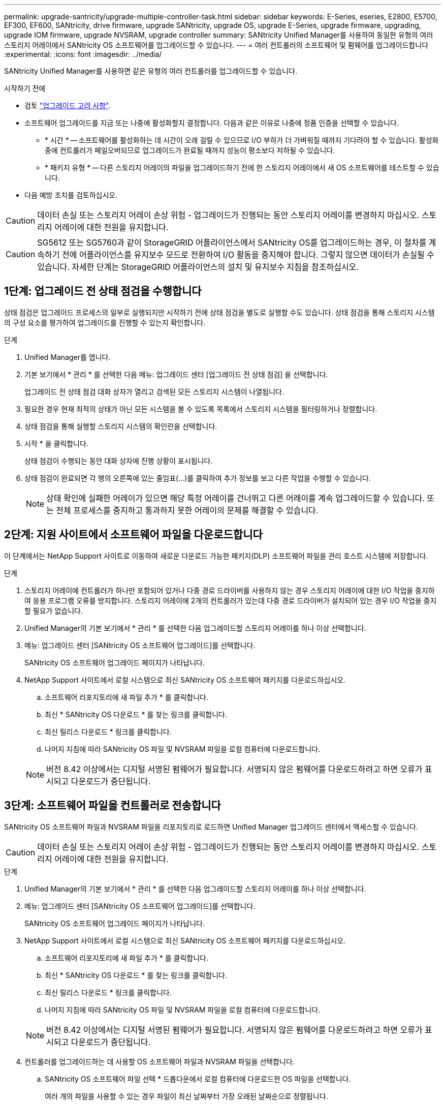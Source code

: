 ---
permalink: upgrade-santricity/upgrade-multiple-controller-task.html 
sidebar: sidebar 
keywords: E-Series, eseries, E2800, E5700, EF300, EF600, SANtricity, drive firmware, upgrade SANtricity, upgrade OS, upgrade E-Series, upgrade firmware, upgrading, upgrade IOM firmware, upgrade NVSRAM, upgrade controller 
summary: SANtricity Unified Manager를 사용하여 동일한 유형의 여러 스토리지 어레이에서 SANtricity OS 소프트웨어를 업그레이드할 수 있습니다. 
---
= 여러 컨트롤러의 소프트웨어 및 펌웨어를 업그레이드합니다
:experimental: 
:icons: font
:imagesdir: ../media/


[role="lead"]
SANtricity Unified Manager를 사용하면 같은 유형의 여러 컨트롤러를 업그레이드할 수 있습니다.

.시작하기 전에
* 검토 link:overview-upgrade-consider-task.html["업그레이드 고려 사항"].
* 소프트웨어 업그레이드를 지금 또는 나중에 활성화할지 결정합니다. 다음과 같은 이유로 나중에 정품 인증을 선택할 수 있습니다.
+
** * 시간 * -- 소프트웨어를 활성화하는 데 시간이 오래 걸릴 수 있으므로 I/O 부하가 더 가벼워질 때까지 기다려야 할 수 있습니다. 활성화 중에 컨트롤러가 페일오버되므로 업그레이드가 완료될 때까지 성능이 평소보다 저하될 수 있습니다.
** * 패키지 유형 * -- 다른 스토리지 어레이의 파일을 업그레이드하기 전에 한 스토리지 어레이에서 새 OS 소프트웨어를 테스트할 수 있습니다.


* 다음 예방 조치를 검토하십시오.



CAUTION: 데이터 손실 또는 스토리지 어레이 손상 위험 - 업그레이드가 진행되는 동안 스토리지 어레이를 변경하지 마십시오. 스토리지 어레이에 대한 전원을 유지합니다.


CAUTION: SG5612 또는 SG5760과 같이 StorageGRID 어플라이언스에서 SANtricity OS를 업그레이드하는 경우, 이 절차를 계속하기 전에 어플라이언스를 유지보수 모드로 전환하여 I/O 활동을 중지해야 합니다. 그렇지 않으면 데이터가 손실될 수 있습니다. 자세한 단계는 StorageGRID 어플라이언스의 설치 및 유지보수 지침을 참조하십시오.



== 1단계: 업그레이드 전 상태 점검을 수행합니다

상태 점검은 업그레이드 프로세스의 일부로 실행되지만 시작하기 전에 상태 점검을 별도로 실행할 수도 있습니다. 상태 점검을 통해 스토리지 시스템의 구성 요소를 평가하여 업그레이드를 진행할 수 있는지 확인합니다.

.단계
. Unified Manager를 엽니다.
. 기본 보기에서 * 관리 * 를 선택한 다음 메뉴: 업그레이드 센터 [업그레이드 전 상태 점검] 을 선택합니다.
+
업그레이드 전 상태 점검 대화 상자가 열리고 검색된 모든 스토리지 시스템이 나열됩니다.

. 필요한 경우 현재 최적의 상태가 아닌 모든 시스템을 볼 수 있도록 목록에서 스토리지 시스템을 필터링하거나 정렬합니다.
. 상태 점검을 통해 실행할 스토리지 시스템의 확인란을 선택합니다.
. 시작 * 을 클릭합니다.
+
상태 점검이 수행되는 동안 대화 상자에 진행 상황이 표시됩니다.

. 상태 점검이 완료되면 각 행의 오른쪽에 있는 줄임표(...)를 클릭하여 추가 정보를 보고 다른 작업을 수행할 수 있습니다.
+

NOTE: 상태 확인에 실패한 어레이가 있으면 해당 특정 어레이를 건너뛰고 다른 어레이를 계속 업그레이드할 수 있습니다. 또는 전체 프로세스를 중지하고 통과하지 못한 어레이의 문제를 해결할 수 있습니다.





== 2단계: 지원 사이트에서 소프트웨어 파일을 다운로드합니다

이 단계에서는 NetApp Support 사이트로 이동하여 새로운 다운로드 가능한 패키지(DLP) 소프트웨어 파일을 관리 호스트 시스템에 저장합니다.

.단계
. 스토리지 어레이에 컨트롤러가 하나만 포함되어 있거나 다중 경로 드라이버를 사용하지 않는 경우 스토리지 어레이에 대한 I/O 작업을 중지하여 응용 프로그램 오류를 방지합니다. 스토리지 어레이에 2개의 컨트롤러가 있는데 다중 경로 드라이버가 설치되어 있는 경우 I/O 작업을 중지할 필요가 없습니다.
. Unified Manager의 기본 보기에서 * 관리 * 를 선택한 다음 업그레이드할 스토리지 어레이를 하나 이상 선택합니다.
. 메뉴: 업그레이드 센터 [SANtricity OS 소프트웨어 업그레이드]를 선택합니다.
+
SANtricity OS 소프트웨어 업그레이드 페이지가 나타납니다.

. NetApp Support 사이트에서 로컬 시스템으로 최신 SANtricity OS 소프트웨어 패키지를 다운로드하십시오.
+
.. 소프트웨어 리포지토리에 새 파일 추가 * 를 클릭합니다.
.. 최신 * SANtricity OS 다운로드 * 를 찾는 링크를 클릭합니다.
.. 최신 릴리스 다운로드 * 링크를 클릭합니다.
.. 나머지 지침에 따라 SANtricity OS 파일 및 NVSRAM 파일을 로컬 컴퓨터에 다운로드합니다.


+

NOTE: 버전 8.42 이상에서는 디지털 서명된 펌웨어가 필요합니다. 서명되지 않은 펌웨어를 다운로드하려고 하면 오류가 표시되고 다운로드가 중단됩니다.





== 3단계: 소프트웨어 파일을 컨트롤러로 전송합니다

SANtricity OS 소프트웨어 파일과 NVSRAM 파일을 리포지토리로 로드하면 Unified Manager 업그레이드 센터에서 액세스할 수 있습니다.


CAUTION: 데이터 손실 또는 스토리지 어레이 손상 위험 - 업그레이드가 진행되는 동안 스토리지 어레이를 변경하지 마십시오. 스토리지 어레이에 대한 전원을 유지합니다.

.단계
. Unified Manager의 기본 보기에서 * 관리 * 를 선택한 다음 업그레이드할 스토리지 어레이를 하나 이상 선택합니다.
. 메뉴: 업그레이드 센터 [SANtricity OS 소프트웨어 업그레이드]를 선택합니다.
+
SANtricity OS 소프트웨어 업그레이드 페이지가 나타납니다.

. NetApp Support 사이트에서 로컬 시스템으로 최신 SANtricity OS 소프트웨어 패키지를 다운로드하십시오.
+
.. 소프트웨어 리포지토리에 새 파일 추가 * 를 클릭합니다.
.. 최신 * SANtricity OS 다운로드 * 를 찾는 링크를 클릭합니다.
.. 최신 릴리스 다운로드 * 링크를 클릭합니다.
.. 나머지 지침에 따라 SANtricity OS 파일 및 NVSRAM 파일을 로컬 컴퓨터에 다운로드합니다.


+

NOTE: 버전 8.42 이상에서는 디지털 서명된 펌웨어가 필요합니다. 서명되지 않은 펌웨어를 다운로드하려고 하면 오류가 표시되고 다운로드가 중단됩니다.

. 컨트롤러를 업그레이드하는 데 사용할 OS 소프트웨어 파일과 NVSRAM 파일을 선택합니다.
+
.. SANtricity OS 소프트웨어 파일 선택 * 드롭다운에서 로컬 컴퓨터에 다운로드한 OS 파일을 선택합니다.
+
여러 개의 파일을 사용할 수 있는 경우 파일이 최신 날짜부터 가장 오래된 날짜순으로 정렬됩니다.

+

NOTE: 소프트웨어 리포지토리는 웹 서비스 프록시와 연결된 모든 소프트웨어 파일을 나열합니다. 사용할 파일이 표시되지 않으면 * 소프트웨어 리포지토리에 새 파일 추가 * 링크를 클릭하여 추가할 OS 파일이 있는 위치를 찾을 수 있습니다.

.. NVSRAM 파일 선택 * 드롭다운에서 사용할 컨트롤러 파일을 선택합니다.
+
파일이 여러 개 있는 경우 파일이 최신 날짜부터 가장 오래된 날짜순으로 정렬됩니다.



. Compatible Storage Array 표에서 선택한 OS 소프트웨어 파일과 호환되는 스토리지 배열을 검토한 다음 업그레이드할 스토리지를 선택합니다.
+
** 관리 보기에서 선택했으며 선택한 펌웨어 파일과 호환되는 스토리지 배열은 기본적으로 호환 가능한 스토리지 배열 테이블에서 선택됩니다.
** 선택한 펌웨어 파일로 업데이트할 수 없는 스토리지 배열은 * 호환되지 않음 * 상태로 표시된 호환 가능한 스토리지 배열 테이블에서 선택할 수 없습니다.


. (선택 사항) 소프트웨어 파일을 활성화하지 않고 스토리지 어레이로 전송하려면 * OS 소프트웨어를 스토리지 어레이로 전송, 스테이징으로 표시 및 나중에 활성화 * 확인란을 선택합니다.
. 시작 * 을 클릭합니다.
. 지금 활성화할지 아니면 나중에 활성화할지 여부에 따라 다음 중 하나를 수행합니다.
+
** 업그레이드하려는 어레이에서 제안된 OS 소프트웨어 버전을 전송할지 확인하려면 * TRANSFER * 를 입력하고 * TRANSFER * 를 클릭합니다.
+
전송된 소프트웨어를 활성화하려면 업그레이드 센터 [스테이징된 OS 소프트웨어 활성화] 메뉴를 선택합니다.

** 업그레이드 * 를 입력하여 업그레이드하도록 선택한 어레이에서 제안된 OS 소프트웨어 버전을 전송 및 활성화한 다음 * 업그레이드 * 를 클릭합니다.
+
시스템은 업그레이드를 위해 선택한 각 스토리지 어레이로 소프트웨어 파일을 전송한 다음 재부팅을 시작하여 해당 파일을 활성화합니다.



+
업그레이드 작업 중에 다음 작업이 수행됩니다.

+
** 업그레이드 전 상태 점검이 업그레이드 프로세스의 일부로 실행됩니다. 업그레이드 전 상태 점검을 통해 모든 스토리지 시스템 구성 요소를 평가하여 업그레이드를 진행할 수 있는지 확인합니다.
** 스토리지 배열에 대한 상태 검사에 실패하면 업그레이드가 중지됩니다. 줄임표(...)를 클릭하고 * 로그 저장 * 을 선택하여 오류를 검토할 수 있습니다. 상태 점검 오류를 재정의하도록 선택한 다음 * 계속 * 을 클릭하여 업그레이드를 진행할 수도 있습니다.
** 업그레이드 전 상태 점검 후 업그레이드 작업을 취소할 수 있습니다.


. (선택 사항) 업그레이드가 완료되면 줄임표(...)를 클릭한 다음 * Save Log * 를 선택하여 특정 스토리지 배열에 대해 업그레이드된 항목 목록을 볼 수 있습니다.
+
이 파일은 브라우저의 다운로드 폴더에 ''upgrade_log-<date>.json''이라는 이름으로 저장됩니다.





== 4단계: 스테이징된 소프트웨어 파일 활성화(선택 사항)

소프트웨어 파일을 즉시 활성화하거나 더 편리한 시간이 될 때까지 기다릴 수 있습니다. 이 절차에서는 나중에 소프트웨어 파일을 활성화하도록 선택한 것으로 가정합니다.


NOTE: 활성화 프로세스가 시작된 후에는 중지할 수 없습니다.

.단계
. Unified Manager의 기본 보기에서 * 관리 * 를 선택합니다. 필요한 경우 Status 열을 클릭하여 "OS Upgrade(활성화 대기 중)" 상태의 모든 스토리지 어레이를 정렬합니다.
. 소프트웨어를 활성화할 스토리지 어레이를 하나 이상 선택한 다음 메뉴: 업그레이드 센터 [스테이징된 OS 소프트웨어 활성화] 를 선택합니다.
+
업그레이드 작업 중에 다음 작업이 수행됩니다.

+
** 업그레이드 전 상태 점검이 활성화 프로세스의 일부로 실행됩니다. 업그레이드 전 상태 점검을 통해 모든 스토리지 시스템 구성 요소를 평가하여 활성화를 진행할 수 있는지 확인합니다.
** 스토리지 배열에 대한 상태 검사에 실패하면 활성화가 중지됩니다. 줄임표(...)를 클릭하고 * 로그 저장 * 을 선택하여 오류를 검토할 수 있습니다. 상태 점검 오류를 재정의하도록 선택한 다음 * 계속 * 을 클릭하여 활성화를 계속 진행할 수도 있습니다.
** 업그레이드 전 상태 점검 후 활성화 작업을 취소할 수 있습니다. 업그레이드 전 상태 점검이 성공적으로 완료되면 활성화가 발생합니다. 활성화하는 데 걸리는 시간은 스토리지 배열 구성과 활성화 중인 구성 요소에 따라 달라집니다.


. (선택 사항) 활성화가 완료된 후 줄임표(...)를 클릭한 다음 * Save Log * 를 선택하여 특정 스토리지 배열에 대해 활성화된 항목 목록을 볼 수 있습니다.
+
파일은 브라우저의 다운로드 폴더에 "activate_log-<date>.json"이라는 이름으로 저장됩니다.



컨트롤러 소프트웨어 업그레이드가 완료되었습니다. 일반 작업을 다시 시작할 수 있습니다.
